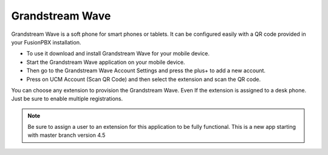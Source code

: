 ##################
Grandstream Wave
##################

Grandstream Wave is a soft phone for smart phones or tablets. It can be configured easily with a QR code provided in your FusionPBX installation.

* To use it download and install Grandstream Wave for your mobile device.
* Start the Grandstream Wave application on your mobile device.
* Then go to the Grandstream Wave Account Settings and press the plus+ to add a new account.
* Press on UCM Account (Scan QR Code) and then select the extension and scan the QR code.

.. image:: ../_static/images/applications/fusionpbx_applications_gs_wave.jpg
        :scale: 85%


You can choose any extension to provision the Grandstream Wave.  Even If the extension is assigned to a desk phone.  Just be sure to enable multiple registrations.


.. image:: ../_static/images/applications/fusionpbx_applications_gs_wave1.jpg
        :scale: 85%



.. note::

       Be sure to assign a user to an extension for this application to be fully functional. This is a new app starting with master branch version 4.5
       

